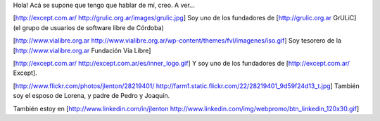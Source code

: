 Hola!
Acá se supone que tengo que hablar de mí, creo. A ver...

[http://except.com.ar/ http://grulic.org.ar/images/grulic.jpg] Soy uno de los fundadores de [http://grulic.org.ar GrULiC] (el grupo de usuarios de software libre de Córdoba)

[http://www.vialibre.org.ar http://www.vialibre.org.ar/wp-content/themes/fvl/imagenes/iso.gif]
Soy tesorero de la [http://www.vialibre.org.ar Fundación Vía Libre]

[http://except.com.ar/ http://except.com.ar/es/inner_logo.gif] Y soy uno de los fundadores de [http://except.com.ar/ Except].

[http://www.flickr.com/photos/jlenton/28219401/ http://farm1.static.flickr.com/22/28219401_9d59f24d13_t.jpg] También soy el esposo de Lorena, y padre de Pedro y Joaquín.

También estoy en [http://www.linkedin.com/in/jlenton http://www.linkedin.com/img/webpromo/btn_linkedin_120x30.gif]
